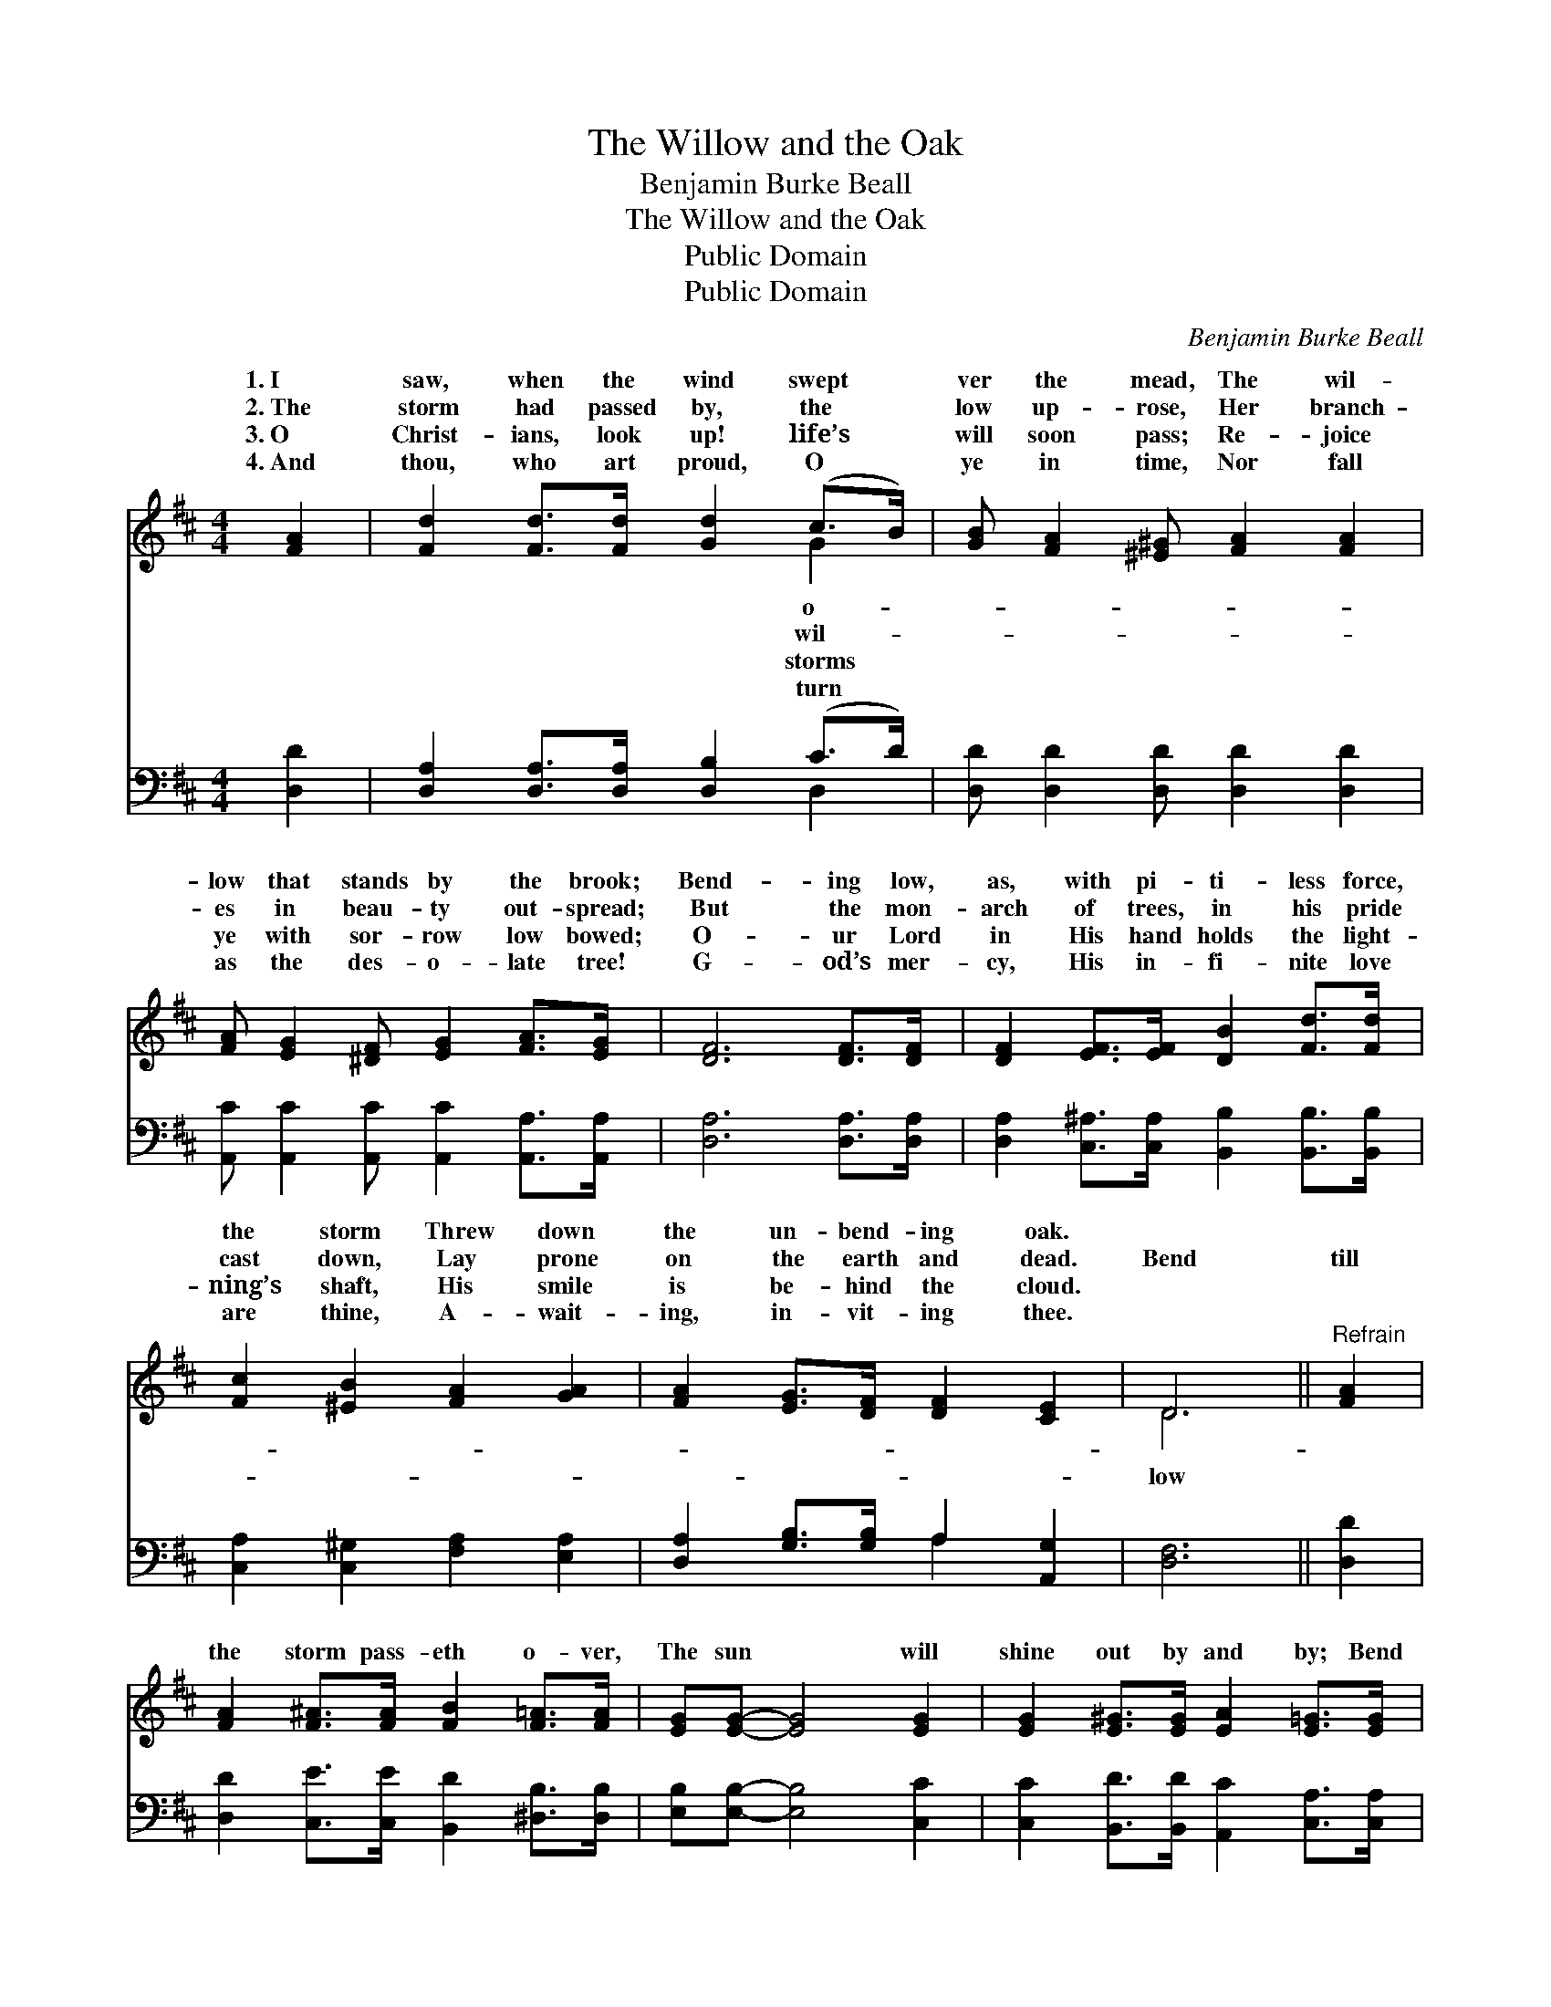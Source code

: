 X:1
T:The Willow and the Oak
T:Benjamin Burke Beall
T:The Willow and the Oak
T:Public Domain
T:Public Domain
C:Benjamin Burke Beall
Z:Public Domain
%%score ( 1 2 ) ( 3 4 )
L:1/8
M:4/4
K:D
V:1 treble 
V:2 treble 
V:3 bass 
V:4 bass 
V:1
 [FA]2 | [Fd]2 [Fd]>[Fd] [Gd]2 (c>B) | [GB] [FA]2 [^E^G] [FA]2 [FA]2 | %3
w: 1.~I|saw, when the wind swept *|ver the mead, The wil-|
w: 2.~The|storm had passed by, the *|low up- rose, Her branch-|
w: 3.~O|Christ- ians, look up! life’s *|will soon pass; Re- joice|
w: 4.~And|thou, who art proud, O *|ye in time, Nor fall|
 [FA] [EG]2 [^DF] [EG]2 [FA]>[EG] | [DF]6 [DF]>[DF] | [DF]2 [EF]>[EF] [DB]2 [Fd]>[Fd] | %6
w: low that stands by the brook;|Bend- ing low,|as, with pi- ti- less force,|
w: es in beau- ty out- spread;|But the mon-|arch of trees, in his pride|
w: ye with sor- row low bowed;|O- ur Lord|in His hand holds the light-|
w: as the des- o- late tree!|G- od’s mer-|cy, His in- fi- nite love|
 [Fc]2 [^EB]2 [FA]2 [GA]2 | [FA]2 [EG]>[DF] [DF]2 [CE]2 | D6 ||"^Refrain" [FA]2 | %10
w: the storm Threw down|the un- bend- ing oak.|||
w: cast down, Lay prone|on the earth and dead.|Bend|till|
w: ning’s shaft, His smile|is be- hind the cloud.|||
w: are thine, A- wait-|ing, in- vit- ing thee.|||
 [FA]2 [F^A]>[FA] [FB]2 [F=A]>[FA] | [EG][EG]- [EG]4 [EG]2 | [EG]2 [E^G]>[EG] [EA]2 [E=G]>[EG] | %13
w: |||
w: the storm pass- eth o- ver,|The sun * will|shine out by and by; Bend|
w: |||
w: |||
 [DF]6 [FA]2 | [FA]2 [F^A]>[FA] [FB]2 [=Ac]>[Ac] | [GB][GB]- [GB]4 [GB]>[GB] | %16
w: |||
w: low till|the storm pass- eth o- ver,|And the * stars twin-|
w: |||
w: |||
 [FA]2 [EG]>[DF] [DF]2 [CE]>[CE] | D6 |] %18
w: ||
w: kle out in the sky. *||
w: ||
w: ||
V:2
 x2 | x6 G2 | x8 | x8 | x8 | x8 | x8 | x8 | D6 || x2 | x8 | x8 | x8 | x8 | x8 | x8 | x8 | D6 |] %18
w: |o-|||||||||||||||||
w: |wil-|||||||low||||||||||
w: |storms|||||||||||||||||
w: |turn|||||||||||||||||
V:3
 [D,D]2 | [D,A,]2 [D,A,]>[D,A,] [D,B,]2 (C>D) | [D,D] [D,D]2 [D,D] [D,D]2 [D,D]2 | %3
 [A,,C] [A,,C]2 [A,,C] [A,,C]2 [A,,A,]>[A,,A,] | [D,A,]6 [D,A,]>[D,A,] | %5
 [D,A,]2 [C,^A,]>[C,A,] [B,,B,]2 [B,,B,]>[B,,B,] | [C,A,]2 [C,^G,]2 [F,A,]2 [E,A,]2 | %7
 [D,A,]2 [G,B,]>[G,B,] A,2 [A,,G,]2 | [D,F,]6 || [D,D]2 | %10
 [D,D]2 [C,E]>[C,E] [B,,D]2 [^D,B,]>[D,B,] | [E,B,][E,B,]- [E,B,]4 [C,C]2 | %12
 [C,C]2 [B,,D]>[B,,D] [A,,C]2 [C,A,]>[C,A,] | [D,A,]6 [D,D]2 | %14
 [D,D]2 [C,E]>[C,E] [B,,D]2 [F,D]>[F,D] | [G,D][G,D]- [G,D]4 [G,D]>[G,D] | %16
 [D,D]2 [G,B,]>[G,B,] A,2 [A,,G,]>[A,,G,] | [D,F,]6 |] %18
V:4
 x2 | x6 D,2 | x8 | x8 | x8 | x8 | x8 | x4 A,2 x2 | x6 || x2 | x8 | x8 | x8 | x8 | x8 | x8 | %16
 x4 A,2 x2 | x6 |] %18

